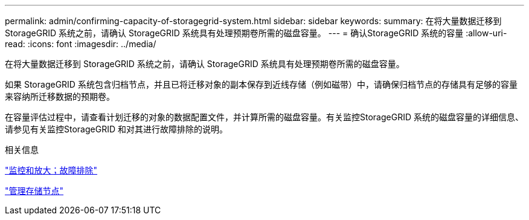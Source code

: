 ---
permalink: admin/confirming-capacity-of-storagegrid-system.html 
sidebar: sidebar 
keywords:  
summary: 在将大量数据迁移到 StorageGRID 系统之前，请确认 StorageGRID 系统具有处理预期卷所需的磁盘容量。 
---
= 确认StorageGRID 系统的容量
:allow-uri-read: 
:icons: font
:imagesdir: ../media/


[role="lead"]
在将大量数据迁移到 StorageGRID 系统之前，请确认 StorageGRID 系统具有处理预期卷所需的磁盘容量。

如果 StorageGRID 系统包含归档节点，并且已将迁移对象的副本保存到近线存储（例如磁带）中，请确保归档节点的存储具有足够的容量来容纳所迁移数据的预期卷。

在容量评估过程中，请查看计划迁移的对象的数据配置文件，并计算所需的磁盘容量。有关监控StorageGRID 系统的磁盘容量的详细信息、请参见有关监控StorageGRID 和对其进行故障排除的说明。

.相关信息
link:../monitor/index.html["监控和放大；故障排除"]

link:managing-storage-nodes.html["管理存储节点"]
